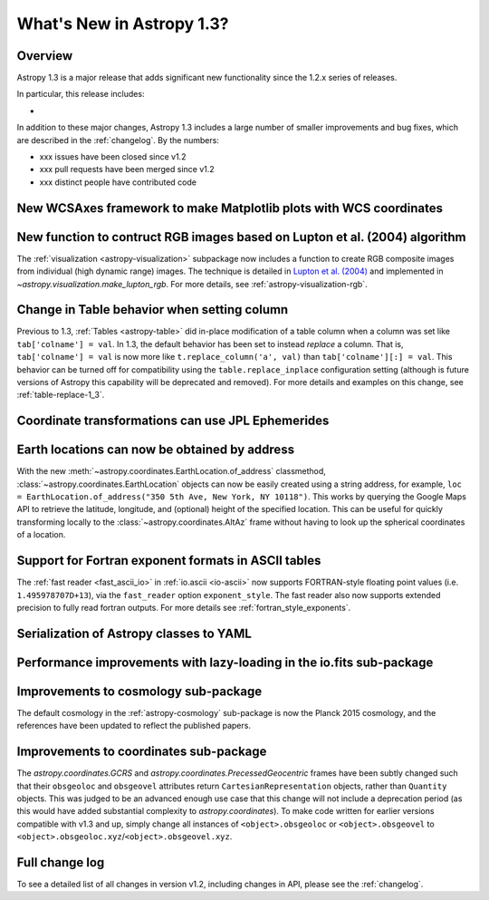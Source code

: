 .. doctest-skip-all

.. _whatsnew-1.3:

==========================
What's New in Astropy 1.3?
==========================

Overview
--------

Astropy 1.3 is a major release that adds significant new functionality since
the 1.2.x series of releases.

In particular, this release includes:

*

In addition to these major changes, Astropy 1.3 includes a large number of
smaller improvements and bug fixes, which are described in the
:ref:`changelog`. By the numbers:

* xxx issues have been closed since v1.2
* xxx pull requests have been merged since v1.2
* xxx distinct people have contributed code

New WCSAxes framework to make Matplotlib plots with WCS coordinates
-------------------------------------------------------------------


New function to contruct RGB images based on Lupton et al. (2004) algorithm
---------------------------------------------------------------------------

The :ref:`visualization <astropy-visualization>` subpackage now includes a
function to create RGB composite images from individual (high dynamic range)
images.  The technique is detailed in `Lupton et al. (2004)`_ and implemented in `~astropy.visualization.make_lupton_rgb`. For more details, see
:ref:`astropy-visualization-rgb`.


.. We use raw here because image directives pointing to external locations fail for some sphinx versions
.. raw:: html

    <a class="reference internal image-reference" href="http://data.astropy.org/visualization/ngc6976.jpeg"><img alt="lupton RGB image" src="http://data.astropy.org/visualization/ngc6976-small.jpeg" /></a>



Change in Table behavior when setting column
--------------------------------------------

Previous to 1.3, :ref:`Tables <astropy-table>` did in-place
modification of a table column when a column was set like
``tab['colname'] = val``.  In 1.3, the default behavior has been set to instead
*replace* a column.  That is, ``tab['colname'] = val`` is now more like
``t.replace_column('a', val)`` than ``tab['colname'][:] = val``.  This behavior
can be turned off for compatibility using the ``table.replace_inplace``
configuration setting (although is future versions of Astropy this capability
will be deprecated and removed).  For more details and examples on this change,
see :ref:`table-replace-1_3`.


Coordinate transformations can use JPL Ephemerides
--------------------------------------------------


Earth locations can now be obtained by address
----------------------------------------------

With the new :meth:`~astropy.coordinates.EarthLocation.of_address` classmethod,
:class:`~astropy.coordinates.EarthLocation` objects can now be easily created
using a string address, for example, ``loc = EarthLocation.of_address("350 5th
Ave, New York, NY 10118")``. This works by querying the Google Maps API to
retrieve the latitude, longitude, and (optional) height of the specified
location. This can be useful for quickly transforming locally to the
:class:`~astropy.coordinates.AltAz` frame without having to look up the
spherical coordinates of a location.


Support for Fortran exponent formats in ASCII tables
----------------------------------------------------

The :ref:`fast reader <fast_ascii_io>` in :ref:`io.ascii <io-ascii>` now
supports FORTRAN-style floating point values (i.e. ``1.495978707D+13``), via
the ``fast_reader`` option ``exponent_style``.  The fast reader also now
supports extended precision to fully read fortran outputs. For more details see
:ref:`fortran_style_exponents`.


Serialization of Astropy classes to YAML
----------------------------------------


Performance improvements with lazy-loading in the io.fits sub-package
---------------------------------------------------------------------


.. _whatsnew-1.3-cosmo:

Improvements to cosmology sub-package
-------------------------------------

The default cosmology in the :ref:`astropy-cosmology` sub-package is
now the Planck 2015 cosmology, and the references have been updated
to reflect the published papers.

Improvements to coordinates sub-package
---------------------------------------

The `astropy.coordinates.GCRS` and `astropy.coordinates.PrecessedGeocentric`
frames have been subtly changed such that their ``obsgeoloc`` and ``obsgeovel``
attributes return ``CartesianRepresentation`` objects, rather than ``Quantity``
objects.  This was judged to be an advanced enough use case that this change
will not include a deprecation period (as this would have added substantial
complexity to `astropy.coordinates`). To make code written for earlier versions
compatible with v1.3 and up, simply change all instances of
``<object>.obsgeoloc`` or ``<object>.obsgeovel`` to
``<object>.obsgeoloc.xyz``/``<object>.obsgeovel.xyz``.

Full change log
---------------

To see a detailed list of all changes in version v1.2, including changes in
API, please see the :ref:`changelog`.


.. _Lupton et al. (2004): http://adsabs.harvard.edu/abs/2004PASP..116..133L
